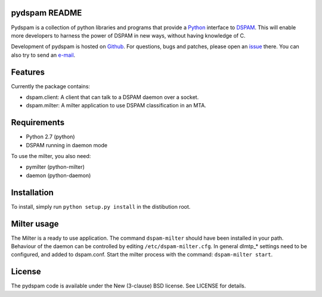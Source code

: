 pydspam README
==============

Pydspam is a collection of python libraries and programs that provide a 
Python_ interface to DSPAM_. This will enable more developers to 
harness the power of DSPAM in new ways, without having knowledge of C.

Development of pydspam is hosted on Github_. For questions, bugs and patches,
please open an issue_ there. You can also try to send an e-mail_.

Features
========

Currently the package contains:

* dspam.client: A client that can talk to a DSPAM daemon over a socket.
* dspam.milter: A milter application to use DSPAM classification in an MTA.

Requirements
============

* Python 2.7 (python)
* DSPAM running in daemon mode

To use the milter, you also need:

* pymilter (python-milter)
* daemon (python-daemon)

Installation
============

To install, simply run ``python setup.py install`` in the distibution root.

Milter usage
============

The Milter is a ready to use application. The command ``dspam-milter`` should
have been installed in your path. Behaviour of the daemon can be controlled
by editing ``/etc/dspam-milter.cfg``. In general dlmtp_* settings need to be
configured, and added to dspam.conf. Start the milter process with the
command: ``dspam-milter start``.

License
=======

The pydspam code is available under the New (3-clause) BSD license.
See LICENSE for details.


.. _Python: http://python.org
.. _DSPAM: http://sourceforge.net/projects/dspam
.. _Github: http://github.com/whyscream/pydspam
.. _issue: https://github.com/whyscream/pydspam/issues
.. _e-mail: pydspam@whyscream.net
